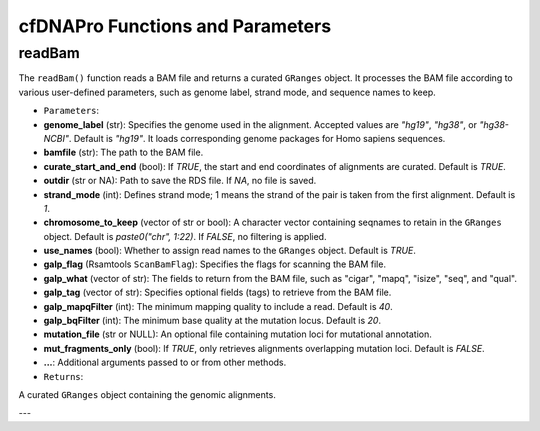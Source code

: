 .. _cfdnapro_functions:

cfDNAPro Functions and Parameters
=================================

readBam
--------

The ``readBam()`` function reads a BAM file and returns a curated ``GRanges`` object. It processes the BAM file according to various user-defined parameters, such as genome label, strand mode, and sequence names to keep.

- ``Parameters``:

- **genome_label** (str): Specifies the genome used in the alignment. Accepted values are `"hg19"`, `"hg38"`, or `"hg38-NCBI"`. Default is `"hg19"`. It loads corresponding genome packages for Homo sapiens sequences.
- **bamfile** (str): The path to the BAM file.
- **curate_start_and_end** (bool): If `TRUE`, the start and end coordinates of alignments are curated. Default is `TRUE`.
- **outdir** (str or NA): Path to save the RDS file. If `NA`, no file is saved.
- **strand_mode** (int): Defines strand mode; 1 means the strand of the pair is taken from the first alignment. Default is `1`.
- **chromosome_to_keep** (vector of str or bool): A character vector containing seqnames to retain in the ``GRanges`` object. Default is `paste0("chr", 1:22)`. If `FALSE`, no filtering is applied.
- **use_names** (bool): Whether to assign read names to the ``GRanges`` object. Default is `TRUE`.
- **galp_flag** (Rsamtools ``ScanBamFlag``): Specifies the flags for scanning the BAM file.
- **galp_what** (vector of str): The fields to return from the BAM file, such as "cigar", "mapq", "isize", "seq", and "qual".
- **galp_tag** (vector of str): Specifies optional fields (tags) to retrieve from the BAM file.
- **galp_mapqFilter** (int): The minimum mapping quality to include a read. Default is `40`.
- **galp_bqFilter** (int): The minimum base quality at the mutation locus. Default is `20`.
- **mutation_file** (str or NULL): An optional file containing mutation loci for mutational annotation.
- **mut_fragments_only** (bool): If `TRUE`, only retrieves alignments overlapping mutation loci. Default is `FALSE`.
- **...**: Additional arguments passed to or from other methods.

- ``Returns``:

A curated ``GRanges`` object containing the genomic alignments.

---
